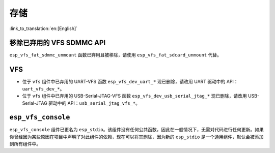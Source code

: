 存储
====

:link_to_translation:`en:[English]`

移除已弃用的 VFS SDMMC API
---------------------------

``esp_vfs_fat_sdmmc_unmount`` 函数已弃用且被移除，请使用 ``esp_vfs_fat_sdcard_unmount`` 代替。


VFS
---

- 位于 ``vfs`` 组件中已弃用的 UART-VFS 函数 ``esp_vfs_dev_uart_*`` 现已删除，请改用 UART 驱动中的 API：``uart_vfs_dev_*``。
- 位于 ``vfs`` 组件中已弃用的 USB-Serial-JTAG-VFS 函数 ``esp_vfs_dev_usb_serial_jtag_*`` 现已删除，请改用 USB-Serial-JTAG 驱动中的 API：``usb_serial_jtag_vfs_*``。


``esp_vfs_console``
--------------------

``esp_vfs_console`` 组件已更名为 ``esp_stdio``。该组件没有任何公共函数，因此在一般情况下，无需对代码进行任何更新。如果你曾经因为某些原因在项目中声明了对此组件的依赖，现在可以将其删除，因为新的 ``esp_stdio`` 是一个通用组件，默认会被添加到所有组件中。
